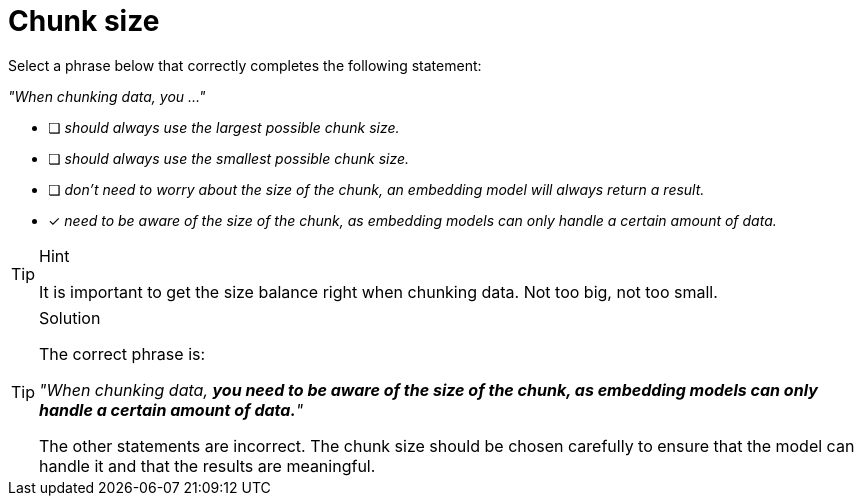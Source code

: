 [.question]
= Chunk size

Select a phrase below that correctly completes the following statement:

_"When chunking data, you ..."_

* [ ] _should always use the largest possible chunk size._
* [ ] _should always use the smallest possible chunk size._
* [ ] _don't need to worry about the size of the chunk, an embedding model will always return a result._
* [x] _need to be aware of the size of the chunk, as embedding models can only handle a certain amount of data._

[TIP,role=hint]
.Hint
====
It is important to get the size balance right when chunking data. Not too big, not too small.
====


[TIP,role=solution]
.Solution
====
The correct phrase is:

_"When chunking data, *you need to be aware of the size of the chunk, as embedding models can only handle a certain amount of data.*"_

The other statements are incorrect. The chunk size should be chosen carefully to ensure that the model can handle it and that the results are meaningful.
====
